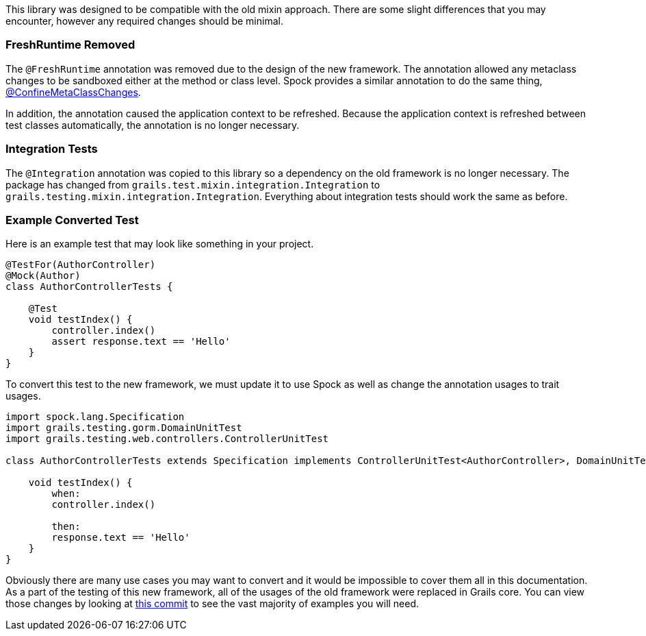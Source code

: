 This library was designed to be compatible with the old mixin approach. There are some slight differences that you may encounter, however any required changes should be minimal.

=== FreshRuntime Removed

The `@FreshRuntime` annotation was removed due to the design of the new framework. The annotation allowed any metaclass changes to be sandboxed either at the method or class level. Spock provides a similar annotation to do the same thing, link:http://spockframework.org/spock/docs/1.1/all_in_one.html#_confinemetaclasschanges[@ConfineMetaClassChanges].

In addition, the annotation caused the application context to be refreshed. Because the application context is refreshed between test classes automatically, the annotation is no longer necessary.

=== Integration Tests

The `@Integration` annotation was copied to this library so a dependency on the old framework is no longer necessary. The package has changed from `grails.test.mixin.integration.Integration` to `grails.testing.mixin.integration.Integration`. Everything about integration tests should work the same as before.

=== Example Converted Test

Here is an example test that may look like something in your project.

[source,groovy]
----
@TestFor(AuthorController)
@Mock(Author)
class AuthorControllerTests {

    @Test
    void testIndex() {
        controller.index()
        assert response.text == 'Hello'
    }
}
----

To convert this test to the new framework, we must update it to use Spock as well as change the annotation usages to trait usages.

[source,groovy]
----
import spock.lang.Specification
import grails.testing.gorm.DomainUnitTest
import grails.testing.web.controllers.ControllerUnitTest

class AuthorControllerTests extends Specification implements ControllerUnitTest<AuthorController>, DomainUnitTest<Author> {

    void testIndex() {
        when:
        controller.index()

        then:
        response.text == 'Hello'
    }
}
----

Obviously there are many use cases you may want to convert and it would be impossible to cover them all in this documentation. As a part of the testing of this new framework, all of the usages of the old framework were replaced in Grails core. You can view those changes by looking at link:https://github.com/grails/grails-core/commit/8c4f07743108bf1e4e5f69dbb57695cce0b2518d[this commit] to see the vast majority of examples you will need.